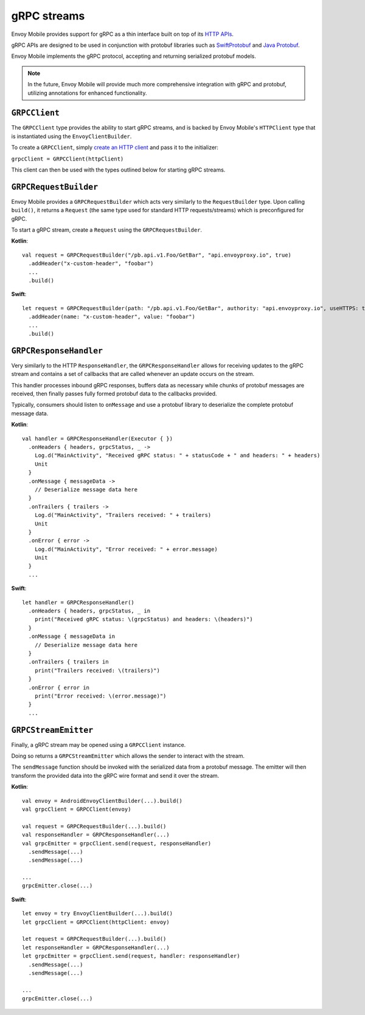 .. _api_grpc:

gRPC streams
============

Envoy Mobile provides support for gRPC as a thin interface built on top of its `HTTP APIs <_http>`_.

gRPC APIs are designed to be used in conjunction with protobuf libraries such as
`SwiftProtobuf <https://github.com/apple/swift-protobuf>`_ and
`Java Protobuf <https://github.com/protocolbuffers/protobuf/tree/master/java>`_.

Envoy Mobile implements the gRPC protocol, accepting and returning serialized protobuf models.

.. note::

  In the future, Envoy Mobile will provide much more comprehensive integration with gRPC and protobuf,
  utilizing annotations for enhanced functionality.

--------------
``GRPCClient``
--------------

The ``GRPCClient`` type provides the ability to start gRPC streams, and is backed by Envoy Mobile's
``HTTPClient`` type that is instantiated using the ``EnvoyClientBuilder``.

To create a ``GRPCClient``, simply `create an HTTP client <_http>`_ and pass it to the initializer:

``grpcClient = GRPCClient(httpClient)``

This client can then be used with the types outlined below for starting gRPC streams.

----------------------
``GRPCRequestBuilder``
----------------------

Envoy Mobile provides a ``GRPCRequestBuilder`` which acts very similarly to the ``RequestBuilder``
type. Upon calling ``build()``, it returns a ``Request`` (the same type used for standard HTTP
requests/streams) which is preconfigured for gRPC.

To start a gRPC stream, create a ``Request`` using the ``GRPCRequestBuilder``.

**Kotlin**::

  val request = GRPCRequestBuilder("/pb.api.v1.Foo/GetBar", "api.envoyproxy.io", true)
    .addHeader("x-custom-header", "foobar")
    ...
    .build()

**Swift**::

  let request = GRPCRequestBuilder(path: "/pb.api.v1.Foo/GetBar", authority: "api.envoyproxy.io", useHTTPS: true)
    .addHeader(name: "x-custom-header", value: "foobar")
    ...
    .build()

-----------------------
``GRPCResponseHandler``
-----------------------

Very similarly to the HTTP ``ResponseHandler``, the ``GRPCResponseHandler`` allows for receiving
updates to the gRPC stream and contains a set of callbacks that are called whenever an update
occurs on the stream.

This handler processes inbound gRPC responses, buffers data as necessary while chunks of
protobuf messages are received, then finally passes fully formed protobuf data to the callbacks
provided.

Typically, consumers should listen to ``onMessage`` and use a protobuf library to deserialize
the complete protobuf message data.

**Kotlin**::

  val handler = GRPCResponseHandler(Executor { })
    .onHeaders { headers, grpcStatus, _ ->
      Log.d("MainActivity", "Received gRPC status: " + statusCode + " and headers: " + headers)
      Unit
    }
    .onMessage { messageData ->
      // Deserialize message data here
    }
    .onTrailers { trailers ->
      Log.d("MainActivity", "Trailers received: " + trailers)
      Unit
    }
    .onError { error ->
      Log.d("MainActivity", "Error received: " + error.message)
      Unit
    }
    ...

**Swift**::

  let handler = GRPCResponseHandler()
    .onHeaders { headers, grpcStatus, _ in
      print("Received gRPC status: \(grpcStatus) and headers: \(headers)")
    }
    .onMessage { messageData in
      // Deserialize message data here
    }
    .onTrailers { trailers in
      print("Trailers received: \(trailers)")
    }
    .onError { error in
      print("Error received: \(error.message)")
    }
    ...


---------------------
``GRPCStreamEmitter``
---------------------

Finally, a gRPC stream may be opened using a ``GRPCClient`` instance.

Doing so returns a ``GRPCStreamEmitter`` which allows the sender to interact with the stream.

The ``sendMessage`` function should be invoked with the serialized data from a protobuf message.
The emitter will then transform the provided data into the gRPC wire format and send it over the
stream.

**Kotlin**::

  val envoy = AndroidEnvoyClientBuilder(...).build()
  val grpcClient = GRPCClient(envoy)

  val request = GRPCRequestBuilder(...).build()
  val responseHandler = GRPCResponseHandler(...)
  val grpcEmitter = grpcClient.send(request, responseHandler)
    .sendMessage(...)
    .sendMessage(...)

  ...
  grpcEmitter.close(...)

**Swift**::

  let envoy = try EnvoyClientBuilder(...).build()
  let grpcClient = GRPCClient(httpClient: envoy)

  let request = GRPCRequestBuilder(...).build()
  let responseHandler = GRPCResponseHandler(...)
  let grpcEmitter = grpcClient.send(request, handler: responseHandler)
    .sendMessage(...)
    .sendMessage(...)

  ...
  grpcEmitter.close(...)
